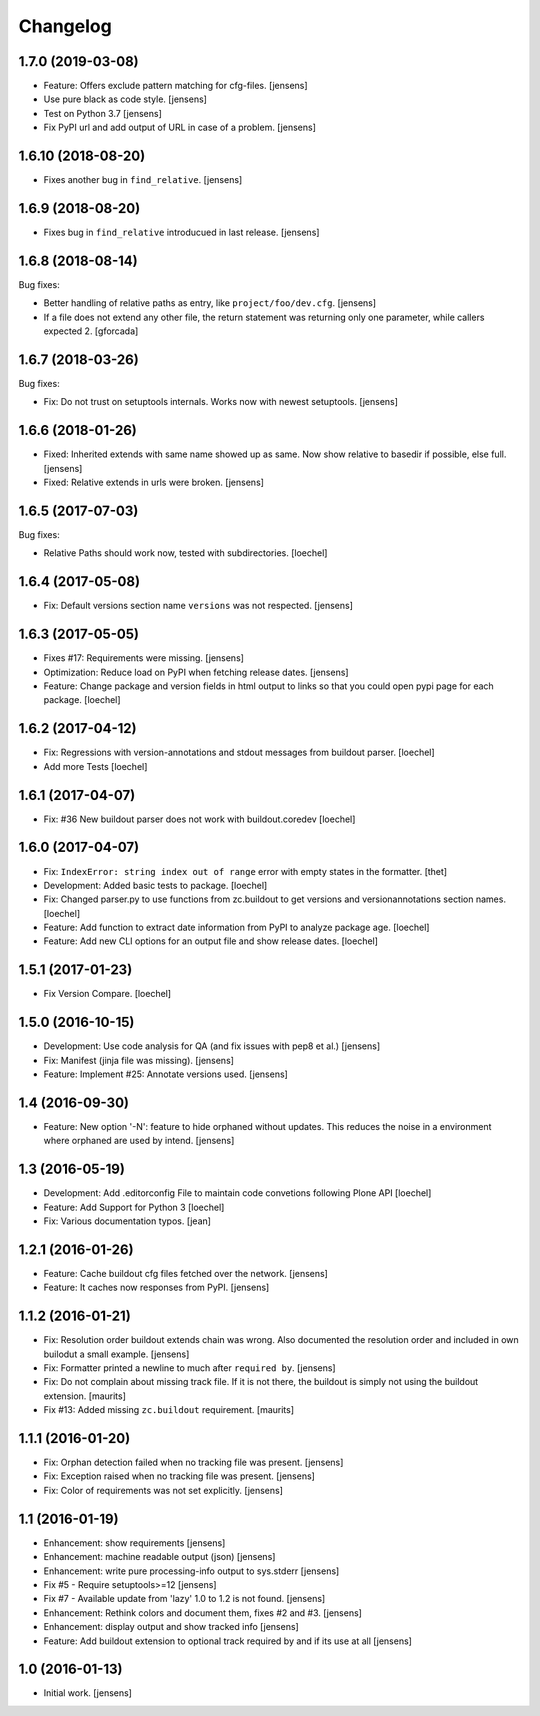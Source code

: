 Changelog
=========

1.7.0 (2019-03-08)
------------------

- Feature: Offers exclude pattern matching for cfg-files.
  [jensens]

- Use pure black as code style.
  [jensens]

- Test on Python 3.7
  [jensens]

- Fix PyPI url and add output of URL in case of a problem.
  [jensens]


1.6.10 (2018-08-20)
-------------------

- Fixes another bug in ``find_relative``.
  [jensens]


1.6.9 (2018-08-20)
------------------

- Fixes bug in ``find_relative`` introducued in last release.
  [jensens]


1.6.8 (2018-08-14)
------------------

Bug fixes:

- Better handling of relative paths as entry, like ``project/foo/dev.cfg``.
  [jensens]

- If a file does not extend any other file,
  the return statement was returning only one parameter,
  while callers expected 2.
  [gforcada]


1.6.7 (2018-03-26)
------------------

Bug fixes:

- Fix: Do not trust on setuptools internals.
  Works now with newest setuptools.
  [jensens]

1.6.6 (2018-01-26)
------------------

- Fixed: Inherited extends with same name showed up as same.
  Now show relative to basedir if possible, else full.
  [jensens]

- Fixed: Relative extends in urls were broken.
  [jensens]


1.6.5 (2017-07-03)
------------------

Bug fixes:

- Relative Paths should work now, tested with subdirectories.
  [loechel]


1.6.4 (2017-05-08)
------------------

- Fix: Default versions section name ``versions`` was not respected.
  [jensens]


1.6.3 (2017-05-05)
------------------

- Fixes #17: Requirements were missing.
  [jensens]

- Optimization: Reduce load on PyPI when fetching release dates.
  [jensens]

- Feature: Change package and version fields in html output to links so that you could open pypi page for each package.
  [loechel]


1.6.2 (2017-04-12)
------------------

- Fix: Regressions with version-annotations and stdout messages from buildout parser.
  [loechel]

- Add more Tests
  [loechel]

1.6.1 (2017-04-07)
------------------

- Fix: #36 New buildout parser does not work with buildout.coredev
  [loechel]

1.6.0 (2017-04-07)
------------------

- Fix: ``IndexError: string index out of range`` error with empty states in the formatter.
  [thet]

- Development: Added basic tests to package.
  [loechel]

- Fix: Changed parser.py to use functions from zc.buildout to get versions and versionannotations section names.
  [loechel]

- Feature: Add function to extract date information from PyPI to analyze package age.
  [loechel]

- Feature: Add new CLI options for an output file and show release dates.
  [loechel]

1.5.1 (2017-01-23)
------------------

- Fix Version Compare.
  [loechel]

1.5.0 (2016-10-15)
------------------

- Development: Use code analysis for QA (and fix issues with pep8 et al.)
  [jensens]

- Fix: Manifest (jinja file was missing).
  [jensens]

- Feature: Implement #25: Annotate versions used.
  [jensens]


1.4 (2016-09-30)
----------------

- Feature:
  New option '-N': feature to hide orphaned without updates.
  This reduces the noise in a environment where orphaned are used by intend.
  [jensens]


1.3 (2016-05-19)
----------------

- Development: Add .editorconfig File to maintain code convetions following Plone API
  [loechel]

- Feature: Add Support for Python 3
  [loechel]

- Fix: Various documentation typos.
  [jean]

1.2.1 (2016-01-26)
------------------

- Feature: Cache buildout cfg files fetched over the network.
  [jensens]

- Feature: It caches now responses from PyPI.
  [jensens]


1.1.2 (2016-01-21)
------------------

- Fix: Resolution order buildout extends chain was wrong. Also documented the
  resolution order and included in own builodut a small example.
  [jensens]

- Fix: Formatter printed a newline to much after ``required by``.
  [jensens]

- Fix: Do not complain about missing track file.  If it is not there,
  the buildout is simply not using the buildout extension.  [maurits]

- Fix #13: Added missing ``zc.buildout`` requirement.  [maurits]


1.1.1 (2016-01-20)
------------------

- Fix: Orphan detection failed when no tracking file was present.
  [jensens]

- Fix: Exception raised when no tracking file was present.
  [jensens]

- Fix: Color of requirements was not set explicitly.
  [jensens]


1.1 (2016-01-19)
----------------

- Enhancement: show requirements
  [jensens]

- Enhancement: machine readable output (json)
  [jensens]

- Enhancement: write pure processing-info output to sys.stderr
  [jensens]

- Fix #5 - Require setuptools>=12
  [jensens]

- Fix #7 - Available update from 'lazy' 1.0 to 1.2 is not found.
  [jensens]

- Enhancement: Rethink colors and document them, fixes #2 and #3.
  [jensens]

- Enhancement: display output and show tracked info
  [jensens]

- Feature: Add buildout extension to optional track required by and if its use at all
  [jensens]


1.0 (2016-01-13)
----------------

- Initial work.
  [jensens]
